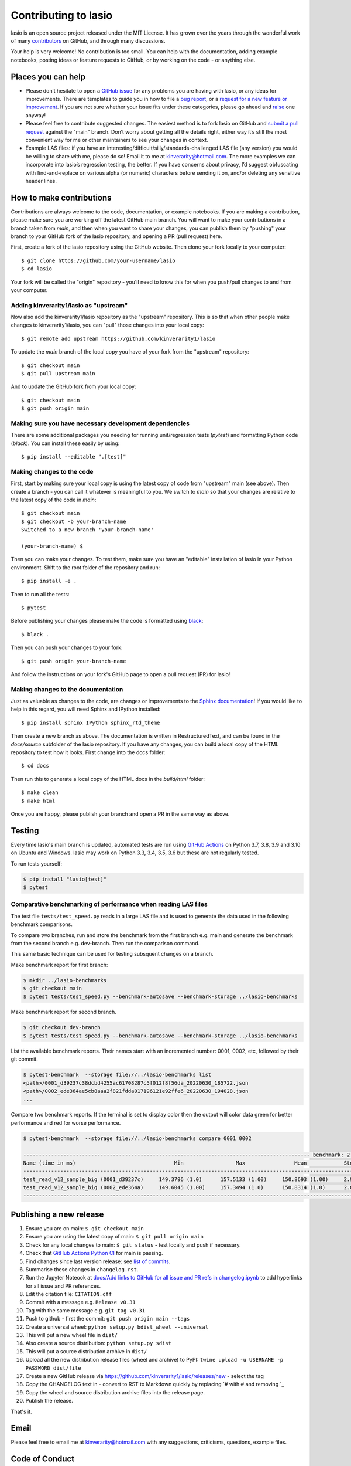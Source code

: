 Contributing to lasio
=========================

lasio is an open source project released under the
MIT License. It has grown over the years through the wonderful work of many 
`contributors <https://github.com/kinverarity1/lasio/graphs/contributors>`__
on GitHub, and through many discussions.

Your help is very welcome! No contribution is too small. You can help with the
documentation, adding example notebooks, posting ideas or feature requests to
GitHub, or by working on the code - or anything else.

Places you can help
----------------------------

* Please don’t hesitate to open a
  `GitHub issue <https://github.com/kinverarity1/lasio/issues/new>`__
  for any problems you are having with lasio, or any ideas for improvements.
  There are templates to guide you in how to file a
  `bug report <https://github.com/kinverarity1/lasio/issues/new?assignees=&labels=bug&template=bug_report.md&title=>`__,
  or a `request for a new feature or improvement <https://github.com/kinverarity1/lasio/issues/new?assignees=&labels=&template=feature_request.md&title=>`__.
  If you are not sure whether your issue fits under these categories, please
  go ahead and `raise <https://github.com/kinverarity1/lasio/issues/new>`__ one anyway!

* Please feel free to contribute suggested changes. The easiest method is to
  fork lasio on GitHub and
  `submit a pull request <https://github.com/kinverarity1/lasio/pulls>`__
  against the "main" branch. Don’t worry about getting all the details right,
  either way it’s still the most convenient way for me or other maintainers to
  see your changes in context.

* Example LAS files: if you have an
  interesting/difficult/silly/standards-challenged LAS file (any version) you
  would be willing to share with me, please do so! Email it to me at
  `kinverarity@hotmail.com <kinverarity@hotmail.com>`__. The more examples we can
  incorporate into lasio’s regression testing, the better. If you have concerns
  about privacy, I’d suggest obfuscating with find-and-replace on various alpha
  (or numeric) characters before sending it on, and/or deleting any sensitive header
  lines.

How to make contributions
-------------------------

Contributions are always welcome to the code, documentation, or example
notebooks. If you are making a contribution, please make sure you are
working off the latest GitHub main branch. You will want to make your contributions
in a branch taken from `main`, and then when you want to share your changes,
you can publish them by "pushing" your branch to your GitHub fork of the lasio
repository, and opening a PR (pull request) here.

First, create a fork of the lasio repository using the GitHub website. Then
clone your fork locally to your computer::

  $ git clone https://github.com/your-username/lasio
  $ cd lasio

Your fork will be called the "origin" repository - you'll need to know this for
when you push/pull changes to and from your computer.

Adding kinverarity1/lasio as "upstream"
~~~~~~~~~~~~~~~~~~~~~~~~~~~~~~~~~~~~~~~

Now also add the kinverarity1/lasio repository as the "upstream" repository. This is so that
when other people make changes to kinverarity1/lasio, you can "pull" those changes into
your local copy::

  $ git remote add upstream https://github.com/kinverarity1/lasio

To update the `main` branch of the local copy you have of your fork from the "upstream" repository::

  $ git checkout main
  $ git pull upstream main

And to update the GitHub fork from your local copy::

  $ git checkout main
  $ git push origin main

Making sure you have necessary development dependencies
~~~~~~~~~~~~~~~~~~~~~~~~~~~~~~~~~~~~~~~~~~~~~~~~~~~~~~~

There are some additional packages you needing for running unit/regression tests (`pytest`) and
formatting Python code (`black`). You can install these easily by using::

  $ pip install --editable ".[test]"

Making changes to the code
~~~~~~~~~~~~~~~~~~~~~~~~~~

First, start by making sure your local copy is using the latest copy of code from "upstream" main (see above).
Then create a branch - you can call it whatever is meaningful to you. We switch to `main` so that
your changes are relative to the latest copy of the code in `main`::

  $ git checkout main
  $ git checkout -b your-branch-name
  Switched to a new branch 'your-branch-name'

  (your-branch-name) $

Then you can make your changes. To test them, make sure you have an "editable"
installation of lasio in your Python environment. Shift to the root folder
of the repository and run::

  $ pip install -e .

Then to run all the tests::

  $ pytest

Before publishing your changes please make the code is formatted using `black <https://github.com/psf/black>`__::

  $ black .

Then you can push your changes to your fork::

  $ git push origin your-branch-name

And follow the instructions on your fork's GitHub page to open a pull request (PR) for lasio!

Making changes to the documentation
~~~~~~~~~~~~~~~~~~~~~~~~~~~~~~~~~~~

Just as valuable as changes to the code, are changes or improvements to the
`Sphinx documentation <https://lasio.readthedocs.io/en/latest/>`__! If you would like to help in this regard, you will
need Sphinx and IPython installed::

  $ pip install sphinx IPython sphinx_rtd_theme

Then create a new branch as above. The documentation is written in RestructuredText,
and can be found in the `docs/source` subfolder of the lasio repository. If you
have any changes, you can build a local copy of the HTML repository to test how it
looks. First change into the docs folder::

  $ cd docs

Then run this to generate a local copy of the HTML docs in the `build/html` folder::

  $ make clean
  $ make html

Once you are happy, please publish your branch and open a PR in the same way as above.

Testing
-------

Every time lasio's main branch is updated, automated tests are run using
`GitHub Actions`_ on Python 3.7, 3.8, 3.9 and 3.10 on Ubuntu and Windows.
lasio may work on Python 3.3, 3.4, 3.5, 3.6 but these are not regularly tested.

To run tests yourself:

.. code-block:: console

    $ pip install "lasio[test]"
    $ pytest

.. _GitHub Actions: https://github.com/kinverarity1/lasio/actions/workflows/ci-tests.yml

Comparative benchmarking of performance when reading LAS files
~~~~~~~~~~~~~~~~~~~~~~~~~~~~~~~~~~~~~~~~~~~~~~~~~~~~~~~~~~~~~~~~

The test file ``tests/test_speed.py`` reads in a large LAS file and is used
to generate the data used in the following benchmark comparisons.

To compare two branches, run and store the benchmark from the first branch e.g.
main and generate the benchmark from the second branch e.g. dev-branch. Then
run the comparison command.

This same basic technique can be used for testing subsquent changes on a branch.

Make benchmark report for first branch:

.. code-block:: console

    $ mkdir ../lasio-benchmarks
    $ git checkout main
    $ pytest tests/test_speed.py --benchmark-autosave --benchmark-storage ../lasio-benchmarks


Make benchmark report for second branch.

.. code-block:: console

    $ git checkout dev-branch
    $ pytest tests/test_speed.py --benchmark-autosave --benchmark-storage ../lasio-benchmarks


List the available benchmark reports.  Their names start with an incremented
number: 0001, 0002, etc, followed by their git commit.

.. code-block:: console

    $ pytest-benchmark  --storage file://../lasio-benchmarks list
    <path>/0001_d39237c38dcbd4255ac61708287c5f012f8f56da_20220630_185722.json
    <path>/0002_ede364ae5cb8aaa2f821fdda017196121e92ffe6_20220630_194028.json
    ...

Compare two benchmark reports. If the terminal is set to display color then the
output will color data green for better performance and red for worse
performance.

.. code-block:: console

    $ pytest-benchmark  --storage file://../lasio-benchmarks compare 0001 0002

    --------------------------------------------------------------------------------------------- benchmark: 2 tests ---------------------------------------------------------------------------------------------
    Name (time in ms)                                Min                 Max                Mean            StdDev              Median               IQR            Outliers     OPS            Rounds  Iterations
    --------------------------------------------------------------------------------------------------------------------------------------------------------------------------------------------------------------
    test_read_v12_sample_big (0001_d39237c)     149.3796 (1.0)      157.5133 (1.00)     150.8693 (1.00)     2.9515 (1.03)     149.5928 (1.0)      0.7392 (2.43)          1;1  6.6283 (1.00)          7           1
    test_read_v12_sample_big (0002_ede364a)     149.6045 (1.00)     157.3494 (1.0)      150.8314 (1.0)      2.8771 (1.0)      149.7972 (1.00)     0.3038 (1.0)           1;1  6.6299 (1.0)           7           1
    --------------------------------------------------------------------------------------------------------------------------------------------------------------------------------------------------------------


Publishing a new release
------------------------

1. Ensure you are on main: ``$ git checkout main``
2. Ensure you are using the latest copy of main: ``$ git pull origin main``
3. Check for any local changes to main: ``$ git status`` - test locally and push if necessary.
4. Check that `GitHub Actions Python CI <https://github.com/kinverarity1/lasio/actions/workflows/ci-tests.yml>`__ for main is passing.
5. Find changes since last version release: see `list of commits <https://github.com/kinverarity1/lasio/commits/main>`__.
6. Summarise these changes in ``changelog.rst``.
7. Run the Jupyter Noteook at `docs/Add links to GitHub for all issue and PR refs in changelog.ipynb <docs/Add%20links%20to%20GitHub%20for%20all%20issue%20and%20PR%20refs%20in%20changelog.ipynb>`__ to add hyperlinks for all issue and PR references.
8. Edit the citation file: ``CITATION.cff``
9. Commit with a message e.g. ``Release v0.31``
10. Tag with the same message e.g. ``git tag v0.31``
11. Push to github - first the commit: ``git push origin main --tags``
12. Create a universal wheel: ``python setup.py bdist_wheel --universal``
13. This will put a new wheel file in ``dist/``
14. Also create a source distribution: ``python setup.py sdist``
15. This will put a source distribution archive in ``dist/``
16. Upload all the new distribution release files (wheel and archive) to PyPI: ``twine upload -u USERNAME -p PASSWORD dist/file``
17. Create a new GitHub release via https://github.com/kinverarity1/lasio/releases/new - select the tag
18. Copy the CHANGELOG text in - convert to RST to Markdown quickly by replacing \`# with # and removing \`_
19. Copy the wheel and source distribution archive files into the release page.
20. Publish the release.

That's it.

Email
-----

Please feel free to email me at `kinverarity@hotmail.com
<kinverarity@hotmail.com>`__ with any suggestions, criticisms, questions,
example files.

Code of Conduct
---------------------------

Our Pledge
~~~~~~~~~~~~~~~~~~~~~~~~~~~~~~~~~~~~~~~~~~~~

In the interest of fostering an open and welcoming environment, we as
contributors and maintainers pledge to making participation in our project and
our community a harassment-free experience for everyone, regardless of age,
body size, disability, ethnicity, gender identity and expression, level of
experience, nationality, personal appearance, race, religion, or sexual
identity and orientation.

Our Standards
~~~~~~~~~~~~~~~~~~~~~~~~~~~~~~~~~~~~~~~~~~~~

Examples of behavior that contributes to creating a positive environment
include:

* Using welcoming and inclusive language
* Being respectful of differing viewpoints and experiences
* Gracefully accepting constructive criticism
* Focusing on what is best for the community
* Showing empathy towards other community members

Examples of unacceptable behavior by participants include:

* The use of sexualized language or imagery and unwelcome sexual attention
  or advances
* Trolling, insulting/derogatory comments, and personal or political attacks
* Public or private harassment
* Publishing others' private information, such as a physical or electronic
  address, without explicit permission
* Other conduct which could reasonably be considered inappropriate in a
  professional setting

Our Responsibilities
~~~~~~~~~~~~~~~~~~~~~~~~~~~~~~~~~~~~~~~~~~~~

Project maintainers are responsible for clarifying the standards of acceptable
behavior and are expected to take appropriate and fair corrective action in
response to any instances of unacceptable behavior.

Project maintainers have the right and responsibility to remove, edit, or
reject comments, commits, code, wiki edits, issues, and other contributions
that are not aligned to this Code of Conduct, or to ban temporarily or
permanently any contributor for other behaviors that they deem inappropriate,
threatening, offensive, or harmful.

Scope
~~~~~~~~~~~~~~~~~~~~~~~~~~~~~~~~~~~~~~~~~~~~

This Code of Conduct applies both within project spaces and in public spaces
when an individual is representing the project or its community. Examples of
representing a project or community include using an official project e-mail
address, posting via an official social media account, or acting as an
appointed representative at an online or offline event. Representation of a
project may be further defined and clarified by project maintainers.

Enforcement
~~~~~~~~~~~~~~~~~~~~~~~~~~~~~~~~~~~~~~~~~~~~

Instances of abusive, harassing, or otherwise unacceptable behavior may be
reported by contacting the project team at kinverarity@hotmail.com. The
project team will review and investigate all complaints, and will respond in a
way that it deems appropriate to the circumstances. The project team is
obliged to maintain confidentiality with regard to the reporter of an
incident. Further details of specific enforcement policies may be posted
separately.

Project maintainers who do not follow or enforce the Code of Conduct in good
faith may face temporary or permanent repercussions as determined by other
members of the project's leadership.

Attribution
~~~~~~~~~~~~~~~~~~~~~~~~~~~~~~~~~~~~~~~~~~~~

This Code of Conduct is adapted from the `Contributor Covenant version 1.4
<https://www.contributor-covenant.org/version/1/4/>`__.
